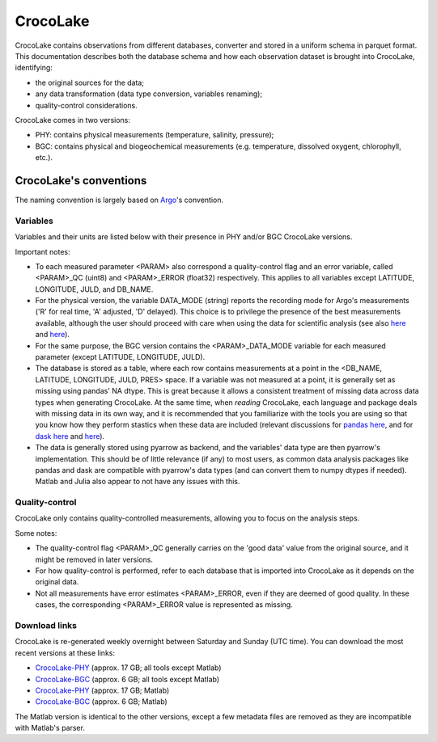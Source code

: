 CrocoLake
=========

CrocoLake contains observations from different databases, converter and stored in a uniform schema in parquet format. This documentation describes both the database schema and how each observation dataset is brought into CrocoLake, identifying:

* the original sources for the data;
* any data transformation (data type conversion, variables renaming);
* quality-control considerations.

CrocoLake comes in two versions:

* PHY: contains physical measurements (temperature, salinity, pressure);
* BGC: contains physical and biogeochemical measurements (e.g. temperature, dissolved oxygent, chlorophyll, etc.).

CrocoLake's conventions
-----------------------

The naming convention is largely based on `Argo <https://argo.ucsd.edu/>`_'s convention.

Variables
^^^^^^^^^

Variables and their units are listed below with their presence in PHY and/or BGC CrocoLake versions.

Important notes:

* To each measured parameter <PARAM> also correspond a quality-control flag and an error variable, called <PARAM>_QC (uint8) and <PARAM>_ERROR (float32) respectively. This applies to all variables except LATITUDE, LONGITUDE, JULD, and DB_NAME.
* For the physical version, the variable DATA_MODE (string) reports the recording mode for Argo's measurements ('R' for real time, 'A' adjusted, 'D' delayed). This choice is to privilege the presence of the best measurements available, although the user should proceed with care when using the data for scientific analysis (see also `here <https://argo.ucsd.edu/data/how-to-use-argo-files/>`_ and `here <https://argo.ucsd.edu/data/data-faq/>`_).
* For the same purpose, the BGC version contains the <PARAM>_DATA_MODE variable for each measured parameter (except LATITUDE, LONGITUDE, JULD).
* The database is stored as a table, where each row contains measurements at a point in the <DB_NAME, LATITUDE, LONGITUDE, JULD, PRES> space. If a variable was not measured at a point, it is generally set as missing using pandas' NA dtype. This is great because it allows a consistent treatment of missing data across data types when generating CrocoLake. At the same time, when *reading* CrocoLake, each language and package deals with missing data in its own way, and it is recommended that you familiarize with the tools you are using so that you know how they perform stastics when these data are included (relevant discussions for `pandas here <https://pandas.pydata.org/docs/user_guide/missing_data.html>`_, and for `dask here <https://github.com/dask/dask/issues/9845>`_ and `here <https://github.com/dask/dask/issues/11235>`_).
* The data is generally stored using pyarrow as backend, and the variables' data type are then pyarrow's implementation. This should be of little relevance (if any) to most users, as common data analysis packages like pandas and dask are compatible with pyarrow's data types (and can convert them to numpy dtypes if needed). Matlab and Julia also appear to not have any issues with this.

.. csv-table::
   :header-rows: 1
   :file: _static/CrocoLakeDocs_Variables.csv


Quality-control
^^^^^^^^^^^^^^^

CrocoLake only contains quality-controlled measurements, allowing you to focus on the analysis steps.

Some notes:

* The quality-control flag <PARAM>_QC generally carries on the 'good data' value from the original source, and it might be removed in later versions.
* For how quality-control is performed, refer to each database that is imported into CrocoLake as it depends on the original data.
* Not all measurements have error estimates <PARAM>_ERROR, even if they are deemed of good quality. In these cases, the corresponding <PARAM>_ERROR value is represented as missing.

Download links
^^^^^^^^^^^^^^

CrocoLake is re-generated weekly overnight between Saturday and Sunday (UTC time). You can download the most recent versions at these links:

* `CrocoLake-PHY <https://whoi-my.sharepoint.com/:u:/g/personal/enrico_milanese_whoi_edu/ETVsmC-RKnlIpH_cWf1fSHcBCfeAPGT9QOCv7Qxxrbt4Mg?e=3ihaW7&download=1>`_ (approx. 17 GB; all tools except Matlab)
* `CrocoLake-BGC <https://whoi-my.sharepoint.com/:u:/g/personal/enrico_milanese_whoi_edu/EYu01zZNqjJLi9ep8eM3SNwBAG98weAgQWqlmNbYeuncRg?e=ie04C4&download=1>`_ (approx. 6 GB; all tools except Matlab)
* `CrocoLake-PHY <https://whoi-my.sharepoint.com/:u:/g/personal/enrico_milanese_whoi_edu/EZ5RMKSI1pVLoLamkiW4Jv0BKQv7T4ql2PKFiVm5ERHjow?e=4mAN9T&download=1>`_ (approx. 17 GB; Matlab)
* `CrocoLake-BGC <https://whoi-my.sharepoint.com/:u:/g/personal/enrico_milanese_whoi_edu/EYu01zZNqjJLi9ep8eM3SNwBAG98weAgQWqlmNbYeuncRg?e=ie04C4&download=1>`_ (approx. 6 GB; Matlab)

The Matlab version is identical to the other versions, except a few metadata files are removed as they are incompatible with Matlab's parser.
